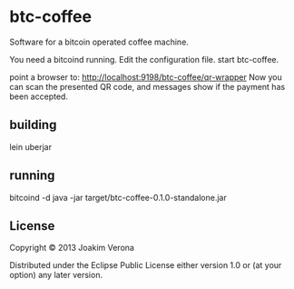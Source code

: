 * btc-coffee
Software for a bitcoin operated coffee machine.

You need a bitcoind running.
Edit the configuration file.
start btc-coffee.

point a browser to: http://localhost:9198/btc-coffee/qr-wrapper
Now you can scan the presented QR code, and messages show if the payment has been accepted.


** building
lein uberjar

** running
bitcoind -d
java -jar target/btc-coffee-0.1.0-standalone.jar 



** License

Copyright © 2013 Joakim Verona

Distributed under the Eclipse Public License either version 1.0 or (at
your option) any later version.
